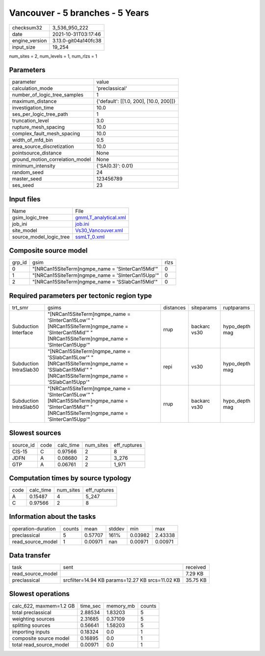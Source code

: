 Vancouver - 5 branches - 5 Years
================================

+----------------+----------------------+
| checksum32     | 3_536_950_222        |
+----------------+----------------------+
| date           | 2021-10-31T03:17:46  |
+----------------+----------------------+
| engine_version | 3.13.0-git04a140fc38 |
+----------------+----------------------+
| input_size     | 19_254               |
+----------------+----------------------+

num_sites = 2, num_levels = 1, num_rlzs = 1

Parameters
----------
+---------------------------------+----------------------------------------+
| parameter                       | value                                  |
+---------------------------------+----------------------------------------+
| calculation_mode                | 'preclassical'                         |
+---------------------------------+----------------------------------------+
| number_of_logic_tree_samples    | 1                                      |
+---------------------------------+----------------------------------------+
| maximum_distance                | {'default': [[1.0, 200], [10.0, 200]]} |
+---------------------------------+----------------------------------------+
| investigation_time              | 10.0                                   |
+---------------------------------+----------------------------------------+
| ses_per_logic_tree_path         | 1                                      |
+---------------------------------+----------------------------------------+
| truncation_level                | 3.0                                    |
+---------------------------------+----------------------------------------+
| rupture_mesh_spacing            | 10.0                                   |
+---------------------------------+----------------------------------------+
| complex_fault_mesh_spacing      | 10.0                                   |
+---------------------------------+----------------------------------------+
| width_of_mfd_bin                | 0.5                                    |
+---------------------------------+----------------------------------------+
| area_source_discretization      | 10.0                                   |
+---------------------------------+----------------------------------------+
| pointsource_distance            | None                                   |
+---------------------------------+----------------------------------------+
| ground_motion_correlation_model | None                                   |
+---------------------------------+----------------------------------------+
| minimum_intensity               | {'SA(0.3)': 0.01}                      |
+---------------------------------+----------------------------------------+
| random_seed                     | 24                                     |
+---------------------------------+----------------------------------------+
| master_seed                     | 123456789                              |
+---------------------------------+----------------------------------------+
| ses_seed                        | 23                                     |
+---------------------------------+----------------------------------------+

Input files
-----------
+-------------------------+------------------------------------------------+
| Name                    | File                                           |
+-------------------------+------------------------------------------------+
| gsim_logic_tree         | `gmmLT_analytical.xml <gmmLT_analytical.xml>`_ |
+-------------------------+------------------------------------------------+
| job_ini                 | `job.ini <job.ini>`_                           |
+-------------------------+------------------------------------------------+
| site_model              | `Vs30_Vancouver.xml <Vs30_Vancouver.xml>`_     |
+-------------------------+------------------------------------------------+
| source_model_logic_tree | `ssmLT_0.xml <ssmLT_0.xml>`_                   |
+-------------------------+------------------------------------------------+

Composite source model
----------------------
+--------+---------------------------------------------------+------+
| grp_id | gsim                                              | rlzs |
+--------+---------------------------------------------------+------+
| 0      | "[NRCan15SiteTerm]\ngmpe_name = 'SInterCan15Mid'" | 0    |
+--------+---------------------------------------------------+------+
| 1      | "[NRCan15SiteTerm]\ngmpe_name = 'SInterCan15Upp'" | 0    |
+--------+---------------------------------------------------+------+
| 2      | "[NRCan15SiteTerm]\ngmpe_name = 'SSlabCan15Mid'"  | 0    |
+--------+---------------------------------------------------+------+

Required parameters per tectonic region type
--------------------------------------------
+------------------------+-------------------------------------------------------------------------------------------------------------------------------------------------------+-----------+--------------+----------------+
| trt_smr                | gsims                                                                                                                                                 | distances | siteparams   | ruptparams     |
+------------------------+-------------------------------------------------------------------------------------------------------------------------------------------------------+-----------+--------------+----------------+
| Subduction Interface   | "[NRCan15SiteTerm]\ngmpe_name = 'SInterCan15Low'" "[NRCan15SiteTerm]\ngmpe_name = 'SInterCan15Mid'" "[NRCan15SiteTerm]\ngmpe_name = 'SInterCan15Upp'" | rrup      | backarc vs30 | hypo_depth mag |
+------------------------+-------------------------------------------------------------------------------------------------------------------------------------------------------+-----------+--------------+----------------+
| Subduction IntraSlab30 | "[NRCan15SiteTerm]\ngmpe_name = 'SSlabCan15Low'" "[NRCan15SiteTerm]\ngmpe_name = 'SSlabCan15Mid'" "[NRCan15SiteTerm]\ngmpe_name = 'SSlabCan15Upp'"    | repi      | vs30         | hypo_depth mag |
+------------------------+-------------------------------------------------------------------------------------------------------------------------------------------------------+-----------+--------------+----------------+
| Subduction IntraSlab50 | "[NRCan15SiteTerm]\ngmpe_name = 'SInterCan15Low'" "[NRCan15SiteTerm]\ngmpe_name = 'SInterCan15Mid'" "[NRCan15SiteTerm]\ngmpe_name = 'SInterCan15Upp'" | rrup      | backarc vs30 | hypo_depth mag |
+------------------------+-------------------------------------------------------------------------------------------------------------------------------------------------------+-----------+--------------+----------------+

Slowest sources
---------------
+-----------+------+-----------+-----------+--------------+
| source_id | code | calc_time | num_sites | eff_ruptures |
+-----------+------+-----------+-----------+--------------+
| CIS-15    | C    | 0.97566   | 2         | 8            |
+-----------+------+-----------+-----------+--------------+
| JDFN      | A    | 0.08680   | 2         | 3_276        |
+-----------+------+-----------+-----------+--------------+
| GTP       | A    | 0.06761   | 2         | 1_971        |
+-----------+------+-----------+-----------+--------------+

Computation times by source typology
------------------------------------
+------+-----------+-----------+--------------+
| code | calc_time | num_sites | eff_ruptures |
+------+-----------+-----------+--------------+
| A    | 0.15487   | 4         | 5_247        |
+------+-----------+-----------+--------------+
| C    | 0.97566   | 2         | 8            |
+------+-----------+-----------+--------------+

Information about the tasks
---------------------------
+--------------------+--------+---------+--------+---------+---------+
| operation-duration | counts | mean    | stddev | min     | max     |
+--------------------+--------+---------+--------+---------+---------+
| preclassical       | 5      | 0.57707 | 161%   | 0.03982 | 2.43338 |
+--------------------+--------+---------+--------+---------+---------+
| read_source_model  | 1      | 0.00971 | nan    | 0.00971 | 0.00971 |
+--------------------+--------+---------+--------+---------+---------+

Data transfer
-------------
+-------------------+--------------------------------------------------+----------+
| task              | sent                                             | received |
+-------------------+--------------------------------------------------+----------+
| read_source_model |                                                  | 7.29 KB  |
+-------------------+--------------------------------------------------+----------+
| preclassical      | srcfilter=14.94 KB params=12.27 KB srcs=11.02 KB | 35.75 KB |
+-------------------+--------------------------------------------------+----------+

Slowest operations
------------------
+-------------------------+----------+-----------+--------+
| calc_622, maxmem=1.2 GB | time_sec | memory_mb | counts |
+-------------------------+----------+-----------+--------+
| total preclassical      | 2.88534  | 1.83203   | 5      |
+-------------------------+----------+-----------+--------+
| weighting sources       | 2.31685  | 0.37109   | 5      |
+-------------------------+----------+-----------+--------+
| splitting sources       | 0.56641  | 1.58203   | 5      |
+-------------------------+----------+-----------+--------+
| importing inputs        | 0.18324  | 0.0       | 1      |
+-------------------------+----------+-----------+--------+
| composite source model  | 0.16895  | 0.0       | 1      |
+-------------------------+----------+-----------+--------+
| total read_source_model | 0.00971  | 0.0       | 1      |
+-------------------------+----------+-----------+--------+